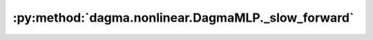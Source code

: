 :py:method:`dagma.nonlinear.DagmaMLP._slow_forward`
================================================
.. py:method:: _slow_forward(*input, **kwargs)

